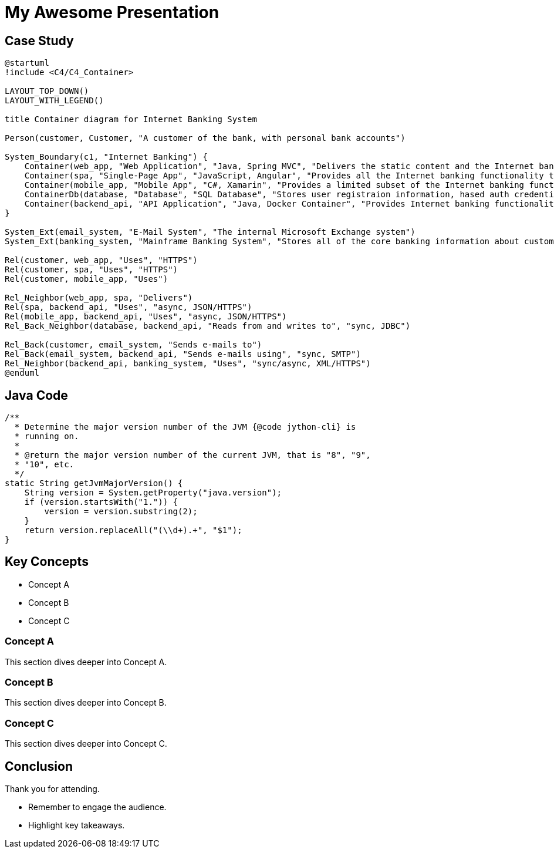 = My Awesome Presentation
:revealjs_theme: simple
:revealjs_transition: slide
:revealjs_controls: true
:revealjs_progress: true
:revealjs_width: 1408
:revealjs_height: 992
:source-highlighter: highlightjs

== Case Study

[plantuml,diag00,svg]
----
@startuml
!include <C4/C4_Container>

LAYOUT_TOP_DOWN()
LAYOUT_WITH_LEGEND()

title Container diagram for Internet Banking System

Person(customer, Customer, "A customer of the bank, with personal bank accounts")

System_Boundary(c1, "Internet Banking") {
    Container(web_app, "Web Application", "Java, Spring MVC", "Delivers the static content and the Internet banking SPA")
    Container(spa, "Single-Page App", "JavaScript, Angular", "Provides all the Internet banking functionality to cutomers via their web browser")
    Container(mobile_app, "Mobile App", "C#, Xamarin", "Provides a limited subset of the Internet banking functionality to customers via their mobile device")
    ContainerDb(database, "Database", "SQL Database", "Stores user registraion information, hased auth credentials, access logs, etc.")
    Container(backend_api, "API Application", "Java, Docker Container", "Provides Internet banking functionality via API")
}

System_Ext(email_system, "E-Mail System", "The internal Microsoft Exchange system")
System_Ext(banking_system, "Mainframe Banking System", "Stores all of the core banking information about customers, accounts, transactions, etc.")

Rel(customer, web_app, "Uses", "HTTPS")
Rel(customer, spa, "Uses", "HTTPS")
Rel(customer, mobile_app, "Uses")

Rel_Neighbor(web_app, spa, "Delivers")
Rel(spa, backend_api, "Uses", "async, JSON/HTTPS")
Rel(mobile_app, backend_api, "Uses", "async, JSON/HTTPS")
Rel_Back_Neighbor(database, backend_api, "Reads from and writes to", "sync, JDBC")

Rel_Back(customer, email_system, "Sends e-mails to")
Rel_Back(email_system, backend_api, "Sends e-mails using", "sync, SMTP")
Rel_Neighbor(backend_api, banking_system, "Uses", "sync/async, XML/HTTPS")
@enduml
----

== Java Code 

[source,java,linenums]
----
/**
  * Determine the major version number of the JVM {@code jython-cli} is
  * running on. 
  *
  * @return the major version number of the current JVM, that is "8", "9",
  * "10", etc.
  */
static String getJvmMajorVersion() {
    String version = System.getProperty("java.version");
    if (version.startsWith("1.")) {
        version = version.substring(2);
    }
    return version.replaceAll("(\\d+).+", "$1");
}
----

== Key Concepts

[%step]
* Concept A
* Concept B
* Concept C

=== Concept A

This section dives deeper into Concept A.

=== Concept B

This section dives deeper into Concept B.

=== Concept C

This section dives deeper into Concept C.

== Conclusion
Thank you for attending.

[.notes]
--
* Remember to engage the audience.
* Highlight key takeaways.
--